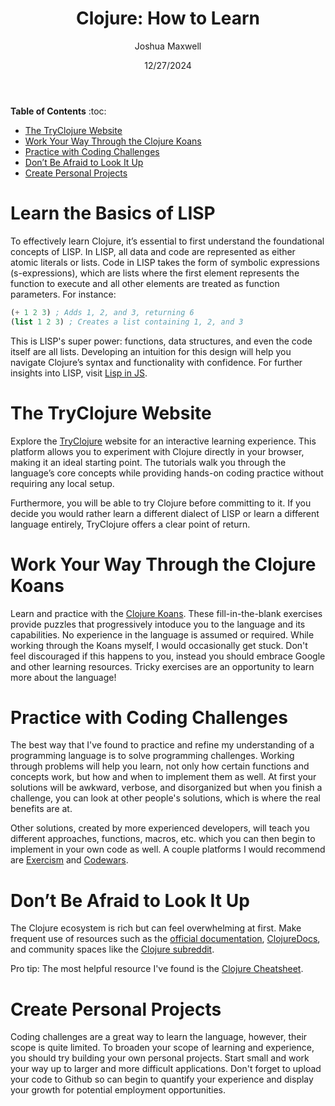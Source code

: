 #+title: Clojure: How to Learn
#+author: Joshua Maxwell
#+date: 12/27/2024
#+description: A detailed guide on how to start your learning journey in Clojure
#+tags: clojure, lisp, learn
#+options: num:nil
#+HTML_HEAD: <link rel="stylesheet" href="https://latex.now.sh/style.css">
#+HTML_HEAD: <script type="module" src="dark-mode.js"></script>

*Table of Contents* :toc:
- [[#the-tryclojure-website][The TryClojure Website]]
- [[#work-your-way-through-the-clojure-koans][Work Your Way Through the Clojure Koans]]
- [[#practice-with-coding-challenges][Practice with Coding Challenges]]
- [[#dont-be-afraid-to-look-it-up][Don’t Be Afraid to Look It Up]]
- [[#create-personal-projects][Create Personal Projects]]

* Learn the Basics of LISP
:PROPERTIES:
:CUSTOM_ID: learn-the-basics-of-lisp
:END:

To effectively learn Clojure, it’s essential to first understand the foundational concepts of LISP. In LISP, all data and code are represented as either atomic literals or lists. Code in LISP takes the form of symbolic expressions (s-expressions), which are lists where the first element represents the function to execute and all other elements are treated as function parameters. For instance:

 #+begin_src lisp
(+ 1 2 3) ; Adds 1, 2, and 3, returning 6
(list 1 2 3) ; Creates a list containing 1, 2, and 3
#+end_src

This is LISP's super power: functions, data structures, and even the code itself are all lists. Developing an intuition for this design will help you navigate Clojure’s syntax and functionality with confidence. For further insights into LISP, visit [[https://andrewmaxwell.github.io/junk/lisp][Lisp in JS]].

* The TryClojure Website
:PROPERTIES:
:CUSTOM_ID: the-tryclojure-website
:END:

Explore the [[https://www.tryclojure.org/][TryClojure]] website for an interactive learning experience. This platform allows you to experiment with Clojure directly in your browser, making it an ideal starting point. The tutorials walk you through the language’s core concepts while providing hands-on coding practice without requiring any local setup.

Furthermore, you will be able to try Clojure before committing to it. If you decide you would rather learn a different dialect of LISP or learn a different language entirely, TryClojure offers a clear point of return.

* Work Your Way Through the Clojure Koans
:PROPERTIES:
:CUSTOM_ID: work-your-way-through-the-clojure-koans
:END:

Learn and practice with the [[http://clojurekoans.com/][Clojure Koans]]. These fill-in-the-blank exercises provide puzzles that progressively intoduce you to the language and its capabilities. No experience in the language is assumed or required. While working through the Koans myself, I would occasionally get stuck. Don't feel discouraged if this happens to you, instead you should embrace Google and other learning resources. Tricky exercises are an opportunity to learn more about the language!

* Practice with Coding Challenges
:PROPERTIES:
:CUSTOM_ID: practice-with-coding-challenges
:END:

The best way that I've found to practice and refine my understanding of a programming language is to solve programming challenges. Working through problems will help you learn, not only how certain functions and concepts work, but how and when to implement them as well. At first your solutions will be awkward, verbose, and disorganized but when you finish a challenge, you can look at other people's solutions, which is where the real benefits are at.

Other solutions, created by more experienced developers, will teach you different approaches, functions, macros, etc. which you can then begin to implement in your own code as well. A couple platforms I would recommend are [[https://exercism.org/tracks/clojure][Exercism]] and [[https://www.codewars.com/][Codewars]].

* Don’t Be Afraid to Look It Up
:PROPERTIES:
:CUSTOM_ID: dont-be-afraid-to-look-it-up
:END:

The Clojure ecosystem is rich but can feel overwhelming at first. Make frequent use of resources such as the [[https://clojure.org/reference/documentation][official documentation]], [[https://clojuredocs.org/][ClojureDocs]], and community spaces like the [[https://www.reddit.com/r/Clojure/][Clojure subreddit]].

Pro tip: The most helpful resource I've found is the [[https://clojure.org/api/cheatsheet][Clojure Cheatsheet]].

* Create Personal Projects
:PROPERTIES:
:CUSTOM_ID: create-personal-projects
:END:

Coding challenges are a great way to learn the language, however, their scope is quite limited. To broaden your scope of learning and experience, you should try building your own personal projects. Start small and work your way up to larger and more difficult applications. Don't forget to upload your code to Github so can begin to quantify your experience and display your growth for potential employment opportunities.

